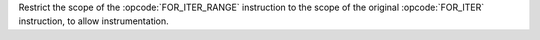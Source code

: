 Restrict the scope of the :opcode:`FOR_ITER_RANGE` instruction to the scope of the
original :opcode:`FOR_ITER` instruction, to allow instrumentation.
